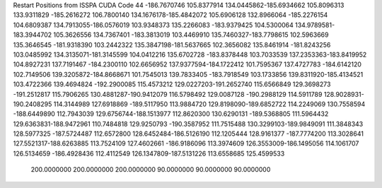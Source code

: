 Restart Positions from ISSPA CUDA Code
44
-186.7670746 105.8377914 134.0445862-185.6934662 105.8096313 133.9311829
-185.2616272 106.7800140 134.1676178-185.4842072 105.6906128 132.8966064
-185.2276154 104.6809387 134.7913055-186.0576019 103.9348373 135.2266083
-183.9379425 104.5300064 134.9789581-183.3944702 105.3626556 134.7367401
-183.3813019 103.4469910 135.7460327-183.7798615 102.5963669 135.3646545
-181.9318390 103.2442322 135.3847198-181.5637665 102.3656082 135.8461914
-181.8243256 103.0485992 134.3135071-181.3145599 104.0412216 135.6702728
-183.8378448 103.7033539 137.2353363-183.8419952 104.8927231 137.7191467
-184.2300110 102.6656952 137.9377594-184.1722412 101.7595367 137.4727783
-184.6142120 102.7149506 139.3205872-184.8668671 101.7545013 139.7833405
-183.7918549 103.1733856 139.8311920-185.4134521 103.4722366 139.4694824
-192.2900085 115.4573212 129.0227203-191.2652740 115.6566849 129.3698273
-191.2512817 115.7906265 130.4881287-190.9412079 116.5798492 129.0087128
-190.2988129 114.5911789 128.9028931-190.2408295 114.3144989 127.6918869
-189.5117950 113.9884720 129.8198090-189.6852722 114.2249069 130.7558594
-188.6449890 112.7943039 129.6756744-188.1513977 112.8620300 130.6290131
-189.5368805 111.5964432 129.6363831-188.9472961 110.7484818 129.9250793
-190.3587952 111.7515488 130.3299103-189.9849091 111.3848343 128.5977325
-187.5724487 112.6572800 128.6452484-186.5126190 112.1205444 128.9161377
-187.7774200 113.3028641 127.5521317-188.6263885 113.7524109 127.4602661
-186.9186096 113.3974609 126.3553009-186.1495056 114.1061707 126.5134659
-186.4928436 112.4112549 126.1347809-187.5131226 113.6558685 125.4599533
 200.0000000 200.0000000 200.0000000  90.0000000  90.0000000  90.0000000
